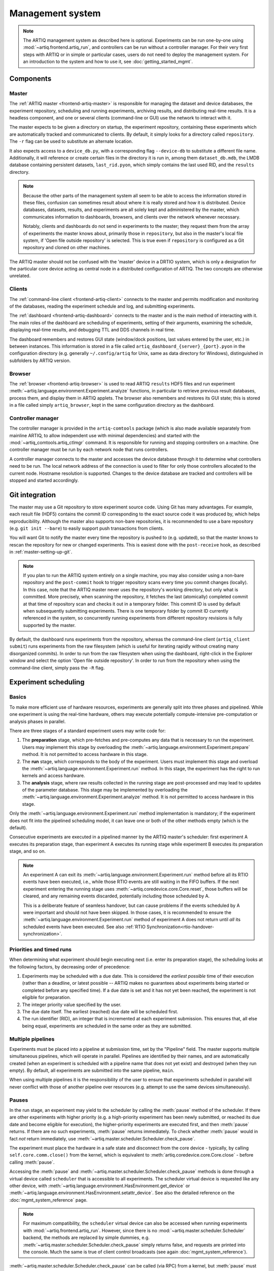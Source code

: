 Management system
=================

.. note::
   The ARTIQ management system as described here is optional. Experiments can be run one-by-one using :mod:`~artiq.frontend.artiq_run`, and controllers can be run without a controller manager. For their very first steps with ARTIQ or in simple or particular cases, users do not need to deploy the management system. For an introduction to the system and how to use it, see :doc:`getting_started_mgmt`.

Components
----------

Master
^^^^^^

The :ref:`ARTIQ master <frontend-artiq-master>` is responsible for managing the dataset and device databases, the experiment repository, scheduling and running experiments, archiving results, and distributing real-time results. It is a headless component, and one or several clients (command-line or GUI) use the network to interact with it.

The master expects to be given a directory on startup, the experiment repository, containing these experiments which are automatically tracked and communicated to clients. By default, it simply looks for a directory called ``repository``. The ``-r`` flag can be used to substitute an alternate location.

It also expects access to a ``device_db.py``, with a corresponding flag ``--device-db`` to substitute a different file name. Additionally, it will reference or create certain files in the directory it is run in, among them ``dataset_db.mdb``, the LMDB database containing persistent datasets, ``last_rid.pyon``, which simply contains the last used RID, and the ``results`` directory.

.. note::
   Because the other parts of the management system all seem to be able to access the information stored in these files, confusion can sometimes result about where it is really stored and how it is distributed. Device databases, datasets, results, and experiments are all solely kept and administered by the master, which communicates information to dashboards, browsers, and clients over the network whenever necessary.

   Notably, clients and dashboards do not send in experiments to the master; they request them from the array of experiments the master knows about, primarily those in ``repository``, but also in the master's local file system, if 'Open file outside repository' is selected. This is true even if ``repository`` is configured as a Git repository and cloned on other machines.

The ARTIQ master should not be confused with the 'master' device in a DRTIO system, which is only a designation for the particular core device acting as central node in a distributed configuration of ARTIQ. The two concepts are otherwise unrelated.

Clients
^^^^^^^

The :ref:`command-line client <frontend-artiq-client>` connects to the master and permits modification and monitoring of the databases, reading the experiment schedule and log, and submitting experiments.

The :ref:`dashboard <frontend-artiq-dashboard>` connects to the master and is the main method of interacting with it. The main roles of the dashboard are scheduling of experiments, setting of their arguments, examining the schedule, displaying real-time results, and debugging TTL and DDS channels in real time.

The dashboard remembers and restores GUI state (window/dock positions, last values entered by the user, etc.) in between instances. This information is stored in a file called ``artiq_dashboard_{server}_{port}.pyon`` in the configuration directory (e.g. generally ``~/.config/artiq`` for Unix, same as data directory for Windows), distinguished in subfolders by ARTIQ version.

Browser
^^^^^^^

The :ref:`browser <frontend-artiq-browser>` is used to read ARTIQ ``results`` HDF5 files and run experiment :meth:`~artiq.language.environment.Experiment.analyze` functions, in particular to retrieve previous result databases, process them, and display them in ARTIQ applets. The browser also remembers and restores its GUI state; this is stored in a file called simply ``artiq_browser``, kept in the same configuration directory as the dashboard.

Controller manager
^^^^^^^^^^^^^^^^^^

The controller manager is provided in the ``artiq-comtools`` package (which is also made available separately from mainline ARTIQ, to allow independent use with minimal dependencies) and started with the :mod:`~artiq_comtools.artiq_ctlmgr` command. It is responsible for running and stopping controllers on a machine. One controller manager must be run by each network node that runs controllers.

A controller manager connects to the master and accesses the device database through it to determine what controllers need to be run. The local network address of the connection is used to filter for only those controllers allocated to the current node. Hostname resolution is supported. Changes to the device database are tracked and controllers will be stopped and started accordingly.

.. _mgmt-git-integration:

Git integration
---------------

The master may use a Git repository to store experiment source code. Using Git has many advantages. For example, each result file (HDF5) contains the commit ID corresponding to the exact source code it was produced by, which helps reproducibility. Although the master also supports non-bare repositories, it is recommended to use a bare repository (e.g. ``git init --bare``) to easily support push transactions from clients.

You will want Git to notify the master every time the repository is pushed to (e.g. updated), so that the master knows to rescan the repository for new or changed experiments. This is easiest done with the ``post-receive`` hook, as described in :ref:`master-setting-up-git`.

.. note::
   If you plan to run the ARTIQ system entirely on a single machine, you may also consider using a non-bare repository and the ``post-commit`` hook to trigger repository scans every time you commit changes (locally). In this case, note that the ARTIQ master never uses the repository's working directory, but only what is committed. More precisely, when scanning the repository, it fetches the last (atomically) completed commit at that time of repository scan and checks it out in a temporary folder. This commit ID is used by default when subsequently submitting experiments. There is one temporary folder by commit ID currently referenced in the system, so concurrently running experiments from different repository revisions is fully supported by the master.

By default, the dashboard runs experiments from the repository, whereas the command-line client (``artiq_client submit``) runs experiments from the raw filesystem (which is useful for iterating rapidly without creating many disorganized commits). In order to run from the raw filesystem when using the dashboard, right-click in the Explorer window and select the option 'Open file outside repository'. In order to run from the repository when using the command-line client, simply pass the ``-R`` flag.

.. _experiment-scheduling:

Experiment scheduling
---------------------

Basics
^^^^^^

To make more efficient use of hardware resources, experiments are generally split into three phases and pipelined. While one experiment is using the real-time hardware, others may execute potentially compute-intensive pre-computation or analysis phases in parallel.

.. seealso::
   These steps are implemented in :class:`~artiq.language.environment.Experiment`. User-written experiments should usually derive from (sub-class) :class:`artiq.language.environment.EnvExperiment`, which additionally provides access to the methods of :class:`artiq.language.environment.HasEnvironment`.

There are three stages of a standard experiment users may write code for:

1. The **preparation** stage, which pre-fetches and pre-computes any data that is necessary to run the experiment. Users may implement this stage by overloading the :meth:`~artiq.language.environment.Experiment.prepare` method. It is not permitted to access hardware in this stage.

2. The **run** stage, which corresponds to the body of the experiment. Users must implement this stage and overload the :meth:`~artiq.language.environment.Experiment.run` method. In this stage, the experiment has the right to run kernels and access hardware.

3. The **analysis** stage, where raw results collected in the running stage are post-processed and may lead to updates of the parameter database. This stage may be implemented by overloading the :meth:`~artiq.language.environment.Experiment.analyze` method. It is not permitted to access hardware in this stage.

Only the :meth:`~artiq.language.environment.Experiment.run` method implementation is mandatory; if the experiment does not fit into the pipelined scheduling model, it can leave one or both of the other methods empty (which is the default).

Consecutive experiments are executed in a pipelined manner by the ARTIQ master's scheduler: first experiment A executes its preparation stage, than experiment A executes its running stage while experiment B executes its preparation stage, and so on.

.. note::
   An experiment A can exit its :meth:`~artiq.language.environment.Experiment.run` method before all its RTIO events have been executed, i.e., while those RTIO events are still waiting in the FIFO buffers. If the next experiment entering the running stage uses :meth:`~artiq.coredevice.core.Core.reset`, those buffers will be cleared, and any remaining events discarded, potentially including those scheduled by A.

   This is a deliberate feature of seamless handover, but can cause problems if the events scheduled by A were important and should not have been skipped. In those cases, it is recommended to ensure the :meth:`~artiq.language.environment.Experiment.run` method of experiment A does not return until *all* its scheduled events have been executed. See also :ref:`RTIO Synchronization<rtio-handover-synchronization>`.

Priorities and timed runs
^^^^^^^^^^^^^^^^^^^^^^^^^

When determining what experiment should begin executing next (i.e. enter its preparation stage), the scheduling looks at the following factors, by decreasing order of precedence:

1. Experiments may be scheduled with a due date. This is considered the *earliest possible* time of their execution (rather than a deadline, or latest possible -- ARTIQ makes no guarantees about experiments being started or completed before any specified time). If a due date is set and it has not yet been reached, the experiment is not eligible for preparation.
2. The integer priority value specified by the user.
3. The due date itself. The earliest (reached) due date will be scheduled first.
4. The run identifier (RID), an integer that is incremented at each experiment submission. This ensures that, all else being equal, experiments are scheduled in the same order as they are submitted.

Multiple pipelines
^^^^^^^^^^^^^^^^^^

Experiments must be placed into a pipeline at submission time, set by the "Pipeline" field. The master supports multiple simultaneous pipelines, which will operate in parallel. Pipelines are identified by their names, and are automatically created (when an experiment is scheduled with a pipeline name that does not yet exist) and destroyed (when they run empty). By default, all experiments are submitted into the same pipeline, ``main``.

When using multiple pipelines it is the responsibility of the user to ensure that experiments scheduled in parallel will never conflict with those of another pipeline over resources (e.g. attempt to use the same devices simultaneously).

Pauses
^^^^^^

In the run stage, an experiment may yield to the scheduler by calling the :meth:`pause` method of the scheduler. If there are other experiments with higher priority (e.g. a high-priority experiment has been newly submitted, or reached its due date and become eligible for execution), the higher-priority experiments are executed first, and then :meth:`pause` returns. If there are no such experiments, :meth:`pause` returns immediately. To check whether :meth:`pause` would in fact *not* return immediately, use :meth:`~artiq.master.scheduler.Scheduler.check_pause`.

The experiment must place the hardware in a safe state and disconnect from the core device - typically, by calling ``self.core.comm.close()`` from the kernel, which is equivalent to :meth:`artiq.coredevice.core.Core.close` - before calling :meth:`pause`.

Accessing the :meth:`pause` and :meth:`~artiq.master.scheduler.Scheduler.check_pause` methods is done through a virtual device called ``scheduler`` that is accessible to all experiments. The scheduler virtual device is requested like any other device, with :meth:`~artiq.language.environment.HasEnvironment.get_device` or :meth:`~artiq.language.environment.HasEnvironment.setattr_device`. See also the detailed reference on the :doc:`mgmt_system_reference` page.

.. note::
   For maximum compatibility, the ``scheduler`` virtual device can also be accessed when running experiments with :mod:`~artiq.frontend.artiq_run`. However, since there is no :mod:`~artiq.master.scheduler.Scheduler` backend, the methods are replaced by simple dummies, e.g. :meth:`~artiq.master.scheduler.Scheduler.check_pause` simply returns false, and requests are printed into the console. Much the same is true of client control broadcasts (see again :doc:`mgmt_system_reference`).

:meth:`~artiq.master.scheduler.Scheduler.check_pause` can be called (via RPC) from a kernel, but :meth:`pause` must not be.

Internal details
----------------

Internally, the ARTIQ management system uses Simple Python Communications, or `SiPyCo <https://github.com/m-labs/sipyco>`_, which was originally written as part of ARTIQ and later split away as a generic communications library. The SiPyCo manual is hosted `here <https://m-labs.hk/artiq/sipyco-manual/>`_. The core of the management system is largely contained within ``artiq.master``, which contains the :class:`~artiq.master.scheduler.Scheduler`, the various environment and filesystem databases, and the worker processes that execute the experiments themselves.

By default, the master communicates with other processes over four network ports, see :doc:`default_network_ports`, for logging, broadcasts, notifications, and control. All four of these can be customized by using the ``--port`` flags, see :ref:`the front-end reference<frontend-artiq-master>`.

- The logging port is occupied by a :class:`sipyco.logging_tools.Server`, and used only by the worker processes to transmit exceptions and other information to the master.
- The broadcast port is occupied by a :class:`sipyco.broadcast.Broadcaster`, which inherits from :class:`sipyco.pc_rpc.AsyncioServer`. Both the dashboard and the client automatically connect to this port, using :class:`sipyco.broadcast.Receiver` to receive logs and CCB messages.
- The notification port is occupied by a :class:`sipyco.sync_struct.Publisher`. The dashboard and client automatically connect to this port, using :class:`sipyco.sync_struct.Subscriber`. Several objects are given to the :class:`~sipyco.sync_struct.Publisher` to monitor, among them the experiment schedule, the device database, the dataset database, and the experiment list. It notifies the subscribers whenever these objects are modified.
- The control port is occupied by a :class:`sipyco.pc_rpc.Server`, which when running can be queried with :mod:`sipyco.sipyco_rpctool` like any other source of RPC targets. Multiple concurrent calls to target methods are supported. Through this server, the clients are provided with access to control methods to access the various databases and repositories the master handles, through classes like :class:`artiq.master.databases.DeviceDB`, :class:`artiq.master.databases.DatasetDB`, and :class:`artiq.master.experiments.ExperimentDB`.

The experiment database is supported by :class:`artiq.master.experiments.GitBackend` when Git integration is active, and :class:`artiq.master.experiments.FilesystemBackend` if not.

Experiment workers
^^^^^^^^^^^^^^^^^^

The :mod:`~artiq.frontend.artiq_run` tool makes use of many of the same databases and handlers as the master (whereas the scheduler and CCB manager are replaced by dummies, as mentioned above), but also directly runs the build, run, and analyze stages of the experiments. On the other hand, within the management system, the master's :class:`~artiq.master.scheduler.Scheduler` spawns a new worker process for each experiment. This allows for the parallelisation of stages and pipelines described above in :ref:`experiment-scheduling`.

The master and the worker processes communicate through IPC, internal process calls, implemented through :mod:`sipyco.pipe_ipc`. Specifically, it is :mod:`artiq.master.worker_impl` which is spawned as a new process for each experiment, and the class :class:`artiq.master.worker.Worker` which manages the IPC requests of the workers, including access to :class:`~artiq.master.scheduler.Scheduler` but also to devices, datasets, arguments, and CCBs. This allows the worker to support experiment :meth:`~artiq.language.environment.HasEnvironment.build` methods and the :doc:`management system interfaces <mgmt_system_reference>`.

It is the worker process which executes the experiment code itself. Within the experiment, kernel decorators -- :class:`~artiq.language.core.kernel`, :class:`~artiq.language.core.subkernel`, etc. -- call the ARTIQ compiler as necessary and trigger core device execution.